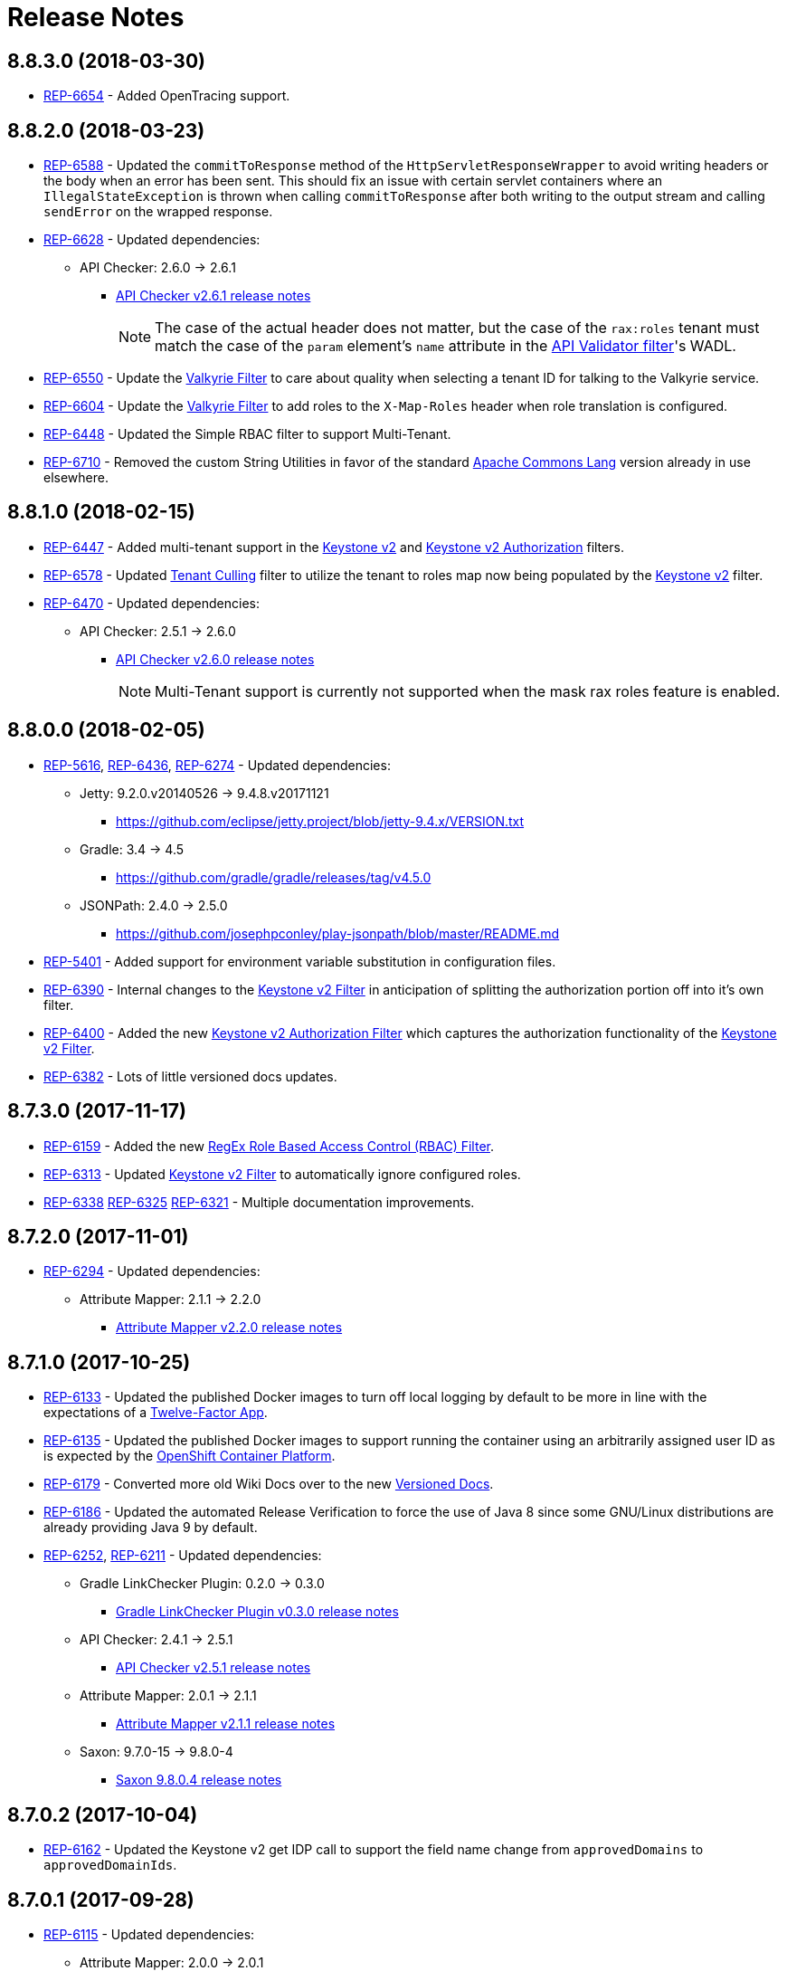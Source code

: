 = Release Notes

== 8.8.3.0 (2018-03-30)
* https://repose.atlassian.net/browse/REP-6654[REP-6654] - Added OpenTracing support.

== 8.8.2.0 (2018-03-23)
* https://repose.atlassian.net/browse/REP-6588[REP-6588] - Updated the `commitToResponse` method of the `HttpServletResponseWrapper` to avoid writing headers or the body when an error has been sent.
  This should fix an issue with certain servlet containers where an `IllegalStateException` is thrown when calling `commitToResponse` after both writing to the output stream and calling `sendError` on the wrapped response.
* https://repose.atlassian.net/browse/REP-6628[REP-6628] - Updated dependencies:
** API Checker: 2.6.0 → 2.6.1
*** https://github.com/rackerlabs/api-checker/blob/api-checker-2.6.1/RELEASE.md[API Checker v2.6.1 release notes]
+
[NOTE]
====
The case of the actual header does not matter, but the case of the `rax:roles` tenant must match the case of the `param` element's `name` attribute in the <<filters/api-validator.adoc#, API Validator filter>>'s WADL.
====
* https://repose.atlassian.net/browse/REP-6550[REP-6550] - Update the <<filters/valkyrie-authorization.adoc#, Valkyrie Filter>> to care about quality when selecting a tenant ID for talking to the Valkyrie service.
* https://repose.atlassian.net/browse/REP-6604[REP-6604] - Update the <<filters/valkyrie-authorization.adoc#, Valkyrie Filter>> to add roles to the `X-Map-Roles` header when role translation is configured.
* https://repose.atlassian.net/browse/REP-6448[REP-6448] - Updated the Simple RBAC filter to support Multi-Tenant.
* https://repose.atlassian.net/browse/REP-6710[REP-6710] - Removed the custom String Utilities in favor of the standard https://commons.apache.org/proper/commons-lang/[Apache Commons Lang] version already in use elsewhere.

== 8.8.1.0 (2018-02-15)
* https://repose.atlassian.net/browse/REP-6447[REP-6447] - Added multi-tenant support in the <<filters/keystone-v2.adoc#, Keystone v2>> and <<filters/keystone-v2-authorization.adoc#, Keystone v2 Authorization>> filters.
* https://repose.atlassian.net/browse/REP-6578[REP-6578] - Updated <<filters/tenant-culling#, Tenant Culling>> filter to utilize the tenant to roles map now being populated by the <<filters/keystone-v2.adoc#, Keystone v2>> filter.
* https://repose.atlassian.net/browse/REP-6470[REP-6470] - Updated dependencies:
** API Checker: 2.5.1 → 2.6.0
*** https://github.com/rackerlabs/api-checker/blob/api-checker-2.6.0/RELEASE.md[API Checker v2.6.0 release notes]
+
[NOTE]
====
Multi-Tenant support is currently not supported when the mask rax roles feature is enabled.
====

== 8.8.0.0 (2018-02-05)
* https://repose.atlassian.net/browse/REP-5616[REP-5616], https://repose.atlassian.net/browse/REP-6436[REP-6436], https://repose.atlassian.net/browse/REP-6274[REP-6274] - Updated dependencies:
** Jetty: 9.2.0.v20140526 → 9.4.8.v20171121
*** https://github.com/eclipse/jetty.project/blob/jetty-9.4.x/VERSION.txt
** Gradle: 3.4 → 4.5
*** https://github.com/gradle/gradle/releases/tag/v4.5.0
** JSONPath: 2.4.0 → 2.5.0
*** https://github.com/josephpconley/play-jsonpath/blob/master/README.md
* https://repose.atlassian.net/browse/REP-5401[REP-5401] - Added support for environment variable substitution in configuration files.
* https://repose.atlassian.net/browse/REP-6390[REP-6390] - Internal changes to the <<filters/keystone-v2.adoc#, Keystone v2 Filter>> in anticipation of splitting the authorization portion off into it's own filter.
* https://repose.atlassian.net/browse/REP-6400[REP-6400] - Added the new <<filters/keystone-v2-authorization.adoc#, Keystone v2 Authorization Filter>> which captures the authorization functionality of the <<filters/keystone-v2.adoc#, Keystone v2 Filter>>.
* https://repose.atlassian.net/browse/REP-6382[REP-6382] - Lots of little versioned docs updates.

== 8.7.3.0 (2017-11-17)
* https://repose.atlassian.net/browse/REP-6159[REP-6159] - Added the new <<filters/regex-rbac.adoc#, RegEx Role Based Access Control (RBAC) Filter>>.
* https://repose.atlassian.net/browse/REP-6313[REP-6313] - Updated <<filters/keystone-v2.adoc#, Keystone v2 Filter>> to automatically ignore configured roles.
* https://repose.atlassian.net/browse/REP-6338[REP-6338] https://repose.atlassian.net/browse/REP-6325[REP-6325] https://repose.atlassian.net/browse/REP-6321[REP-6321] - Multiple  documentation improvements.

== 8.7.2.0 (2017-11-01)
* https://repose.atlassian.net/browse/REP-6294[REP-6294] - Updated dependencies:
** Attribute Mapper: 2.1.1 → 2.2.0
*** https://github.com/rackerlabs/attributeMapping/blob/attribute-mapper-2.2.0/RELEASE.md[Attribute Mapper v2.2.0 release notes]

== 8.7.1.0 (2017-10-25)
* https://repose.atlassian.net/browse/REP-6133[REP-6133] - Updated the published Docker images to turn off local logging by default to be more in line with the expectations of a https://12factor.net/logs[Twelve-Factor App].
* https://repose.atlassian.net/browse/REP-6135[REP-6135] - Updated the published Docker images to support running the container using an arbitrarily assigned user ID as is expected by the https://docs.openshift.com/container-platform/3.6/creating_images/guidelines.html#openshift-container-platform-specific-guidelines[OpenShift Container Platform].
* https://repose.atlassian.net/browse/REP-6179[REP-6179] - Converted more old Wiki Docs over to the new http://www.openrepose.org/versions/latest/[Versioned Docs].
* https://repose.atlassian.net/browse/REP-6186[REP-6186] - Updated the automated Release Verification to force the use of Java 8 since some GNU/Linux distributions are already providing Java 9 by default.
* https://repose.atlassian.net/browse/REP-6252[REP-6252], https://repose.atlassian.net/browse/REP-6211[REP-6211] - Updated dependencies:
** Gradle LinkChecker Plugin: 0.2.0 → 0.3.0
*** https://github.com/rackerlabs/gradle-linkchecker-plugin/blob/0.3.0/RELEASE.adoc[Gradle LinkChecker Plugin v0.3.0 release notes]
** API Checker: 2.4.1 → 2.5.1
*** https://github.com/rackerlabs/api-checker/blob/api-checker-2.5.1/RELEASE.md[API Checker v2.5.1 release notes]
** Attribute Mapper: 2.0.1 → 2.1.1
*** https://github.com/rackerlabs/attributeMapping/blob/attribute-mapper-2.1.1/RELEASE.md[Attribute Mapper v2.1.1 release notes]
** Saxon: 9.7.0-15 → 9.8.0-4
*** http://www.saxonica.com/products/latest.xml[Saxon 9.8.0.4 release notes]

== 8.7.0.2 (2017-10-04)
* https://repose.atlassian.net/browse/REP-6162[REP-6162] - Updated the Keystone v2 get IDP call to support the field name change from `approvedDomains` to `approvedDomainIds`.

== 8.7.0.1 (2017-09-28)
* https://repose.atlassian.net/browse/REP-6115[REP-6115] - Updated dependencies:
** Attribute Mapper: 2.0.0 → 2.0.1
*** https://github.com/rackerlabs/attributeMapping/blob/attribute-mapper-2.0.1/RELEASE.md[Attribute Mapper v2.0.1 release notes]

== 8.7.0.0 (2017-09-26)
* https://repose.atlassian.net/browse/REP-5939[REP-5939] - Added support for, and began publishing, a CentOS-based Docker image.
* https://repose.atlassian.net/browse/REP-5766[REP-5766] - Updated Dockerfile to run Repose as the `repose` user.
* https://repose.atlassian.net/browse/REP-5767[REP-5767] - Updated Dockerfiles to simplify usage of `JAVA_OPTS`.
* https://repose.atlassian.net/browse/REP-5985[REP-5985] - Updated the Jackson version from v2.4.0 to v2.8.9 to correct some library mismatch issues.
* https://repose.atlassian.net/browse/REP-5315[REP-5315] - Updated Spring-managed bean names in JMX to be consistent with metric beans.
* https://repose.atlassian.net/browse/REP-5885[REP-5885] - Fixed the bug where an `Error` during processing would result in a `200` response from Repose.
* https://repose.atlassian.net/browse/REP-6050[REP-6050] - Update Contact Us page information across all the documentation.
* https://repose.atlassian.net/browse/REP-5261[REP-5261] - Confirmed the Translation filter will allow 100,000 Entity Expansions and updated the documentation accordingly.
* https://repose.atlassian.net/browse/REP-6098[REP-6098] - Updated the SAML Policy Translation filter to allow multiple locations for default values in an effort to support multiple Identity Providers (IDP's).
* https://repose.atlassian.net/browse/REP-6001[REP-6001] - Updated dependencies:
** API Checker: 2.3.0 → 2.4.1
*** https://github.com/rackerlabs/api-checker/blob/api-checker-2.4.1/RELEASE.md[API Checker v2.4.1 release notes]
** Attribute Mapper: 1.3.0 → 2.0.0
*** https://github.com/rackerlabs/attributeMapping/blob/attribute-mapper-2.0.0/RELEASE.md[Attribute Mapper v2.0.0 release notes]
* https://repose.atlassian.net/browse/REP-5994[REP-5994] - Brought the <<filters/tenant-culling.adoc#, Tenant Culling Filter>> into the main filter bundle.
* https://repose.atlassian.net/browse/REP-5727[REP-5727] - Extracted trace ID logging to its own named logger.
+
[NOTE]
====
The `org.openrepose.powerfilter.PowerFilter.trace-id-logging` Logger in your Log4j2 configuration will determine the logging behavior for trace ID logging.
If the `org.openrepose.powerfilter.PowerFilter.trace-id-logging` Logger has not been configured, it will inherit the `org.openrepose.powerfilter.PowerFilter` logger's configuration.
====

== 8.6.3.0 (2017-08-15)
* https://repose.atlassian.net/browse/REP-5737[REP-5737] - Updated the following filters to correct a typo that would prevent proper configuration schema validation.
** <<filters/ip-user.adoc#,IP User Filter>>
** <<filters/keystone-v2-basic-auth.adoc#, Keystone v2 Basic Auth Filter>>
** <<filters/openstack-identity-v3.adoc#, Openstack Identity v3 Filter>>
** <<filters/rackspace-auth-user.adoc#, Rackspace Auth User Filter>>
** <<filters/saml-policy.adoc#, SAML Policy Translation Filter>>

[IMPORTANT]
====
As part of this correction, any configurations that were taking advantage of this lack of validation will cease to function.
====

* https://repose.atlassian.net/browse/REP-5748[REP-5748] - Updated the <<services/phone-home.adoc#, Phone Home Service>> to correct a bug that was preventing the message from actually reaching back.
* https://repose.atlassian.net/browse/REP-5823[REP-5823] - Updated the <<filters/keystone-v2.adoc#, Keystone v2 Filter>> to support multiple https://docs.oracle.com/javase/8/docs/api/java/util/regex/Pattern.html[Java Regular Expressions] for URI tenant extraction.
* https://repose.atlassian.net/browse/REP-5853[REP-5853] - Updated the <<filters/saml-policy.adoc#, SAML Policy Translation Filter>> and <<filters/attribute-mapping-policy-validation.adoc#,Attribute Mapping Policy Validation Filter>> to recover support for XML and JSON (which was removed in <<8.6.2.0 (2017-06-13)>>).
* https://repose.atlassian.net/browse/REP-5617[REP-5617] - Updated the the internal HTTP Servlet Response Wrapper to log a WARNING when addHeader, addIntHeader, addDateHeader, or appendHeader is called after the response has been committed.

[NOTE]
====
This message is logged to a separate logger and can be disabled by adding the following to the `log4j2.xml`:

[source,xml]
----
<Logger name="org.openrepose.commons.utils.servlet.http.HttpServletResponseWrapper_addHeaderWarning" level="off"/>
----
====

* https://repose.atlassian.net/browse/REP-5521[REP-5521] - Updated the API Checker library from v2.2.1 to v2.3.0.
** This brings the `X-Relevant-Roles` header population feature to the <<filters/api-validator.adoc#, API Validator filter>> and <<filters/simple-rbac.adoc#, Simple RBAC filter>>.
* https://repose.atlassian.net/browse/REP-5940[REP-5940] - Updated the `attribute-mapper` library from v1.2.0 to v1.3.0.
* https://repose.atlassian.net/browse/REP-3502[REP-3502] - Confirmed the correct use of the default `ALL` HTTP Method in all of the configuration files.

== 8.6.2.0 (2017-06-13)
* https://repose.atlassian.net/browse/REP-5757[REP-5757] - Updated the <<filters/saml-policy.adoc#, SAML Policy Translation Filter>> to utilize YAML policy files.
** Updated the `attribute-mapper` library from v1.1.1 to v1.2.0 to bring in the YAML updates made in https://repose.atlassian.net/browse/REP-5632[REP-5632]
* https://repose.atlassian.net/browse/REP-5592[REP-5592] - Updated the <<filters/attribute-mapping-policy-validation.adoc#,Attribute Mapping Policy Validation Filter>> to only work for YAML bodies.
* https://repose.atlassian.net/browse/REP-5694[REP-5694] - Updated the <<filters/valkyrie-authorization.adoc#,Valkyrie Authorization Filter>> versioned docs to point to the current Valkyrie service documentation.

== 8.6.1.1 (2017-06-08)
* https://repose.atlassian.net/browse/REP-5520[REP-5520] - Updated the <<filters/keystone-v2.adoc#, Keystone v2 Filter>> to provide the token cache key, and to generally handle `401` - _Unauthroized_ responses.
* https://repose.atlassian.net/browse/REP-5347[REP-5347] - Updated the Attribute Mapping library from v1.0.2 to v1.1.1.
* https://repose.atlassian.net/browse/REP-5595[REP-5595] - Updated the <<filters/attribute-mapping-policy-validation.adoc#,Attribute Mapping Policy Validation Filter>> to utilize new Attribute Mapping library features for cleaner JSON validation.

== 8.6.0.0 (2017-06-02)
* https://repose.atlassian.net/browse/REP-5234[REP-5234] - Added the new <<services/datastores.adoc#_remote_datastore, Remote Datastore service>> which allows the Distributed Datastore service concept to work in dynamic containerized environments like OpenShift.
* https://repose.atlassian.net/browse/REP-5343[REP-5343] - Updated the Keystone v2 Filter to support the new Apply RCN Roles feature of Rackspace Keystone v2 Identity.
Converted the https://repose.atlassian.net/wiki/display/REPOSE/Keystone+v2+filter[old Keystone v2 Filter documentation] over to the <<filters/keystone-v2.adoc#, new versioned docs>>.
* https://repose.atlassian.net/browse/REP-5345[REP-5345] - The <<filters/attribute-mapping-policy-validation.adoc#,Attribute Mapping Policy Validation Filter>> has been released!
* https://repose.atlassian.net/browse/REP-5523[REP-5523] - The <<recipes/functional-test-framework.adoc#,Repose Functional Test Framework>> has been released!
* https://repose.atlassian.net/browse/REP-5221[REP-5221] - Updated the API Checker library from v2.1.1 to v2.2.1.
** This brings the bulk metadata feature to the <<filters/api-validator.adoc#, API Validator filter>>.

== 8.5.0.1 (2017-04-14)
* https://repose.atlassian.net/browse/REP-4024[REP-4024] - The <<filters/header-normalization.adoc#, Header Normalization Filter>> updated to include removing headers on the Response.
* https://repose.atlassian.net/browse/REP-3901[REP-3901] - The Debian and RPM Repose Valve and WAR artifacts will now create the `repose` user and group even if the configuration files are already present.
* https://repose.atlassian.net/browse/REP-5130[REP-5130] - <<filters/rackspace-auth-user.adoc#, Rackspace Auth User Filter>> now gives a more specific and quieter log message when it runs into a non-xml or non-json content type.
* https://repose.atlassian.net/browse/REP-4754[REP-4754] - The <<filters/rate-limiting.adoc#, Rate Limiting Filter>> now returns a 406 if a user requests limits with an unsupported media type in the `Accept` header.
* https://repose.atlassian.net/browse/REP-4725[REP-4725] - Repose will no longer add a `Server` header to responses from neither the main endpoint nor the Dist-Datastore endpoint.
* https://repose.atlassian.net/browse/REP-5204[REP-5204] - The <<services/metrics.adoc#, Metrics Service>> library has been updated from Yammer v2.2.0 to Dropwizard v3.2.0.
The service interface has also been modified to provide a simpler, more flexible experience.
+
[IMPORTANT]
====
As part of the upgrade, some metric names reported by various components have been changed.
Furthermore, all metrics reported to JMX via the <<services/metrics.adoc#,Metrics Service>> now follow a new naming scheme.
Due to a technical issue with the new version of the metric library, EHCache metrics are no longer being reported, but there is planned work to restore them.
See <<services/metrics.adoc#,Metrics Service>> for details on the metrics currently being reported.
====
* https://repose.atlassian.net/browse/REP-5214[REP-5214] - The `Via` header configuration has been expanded in a backwards compatible way.
However, there were some internal contract changes with the Via and Location header builders, but they should not affect any custom filters.
* https://repose.atlassian.net/browse/REP-4465[REP-4465] - Certain enums provided by Repose have been replaced by classes holding the same constant values.

== 8.4.1.0 (2017-02-24)
* https://repose.atlassian.net/browse/REP-5101[REP-5101] - <<filters/saml-policy.adoc#, SAML Policy Translation Filter>> now allows un-encoded `application/xml` requests in addition to the previous `application/x-www-form-urlencoded` requests.

== 8.4.0.2 (2017-02-21)
* https://repose.atlassian.net/browse/REP-5100[REP-5100] - <<filters/rate-limiting.adoc#, Rate Limiting Filter>> was mistakenly getting the full parameter map, and not just the query parameters.
* https://repose.atlassian.net/browse/REP-5071[REP-5071] - Repose is now using Attribute Mapping v1.0.2.

== 8.4.0.1 (2017-02-04)
* https://repose.atlassian.net/browse/REP-4795[REP-4795] https://repose.atlassian.net/browse/REP-4831[REP-4831] - the <<filters/saml-policy.adoc#, SAML Policy Translation Filter>> has been released!
* https://repose.atlassian.net/browse/REP-4653[REP-4653] - The <<filters/rackspace-auth-user.adoc#, Rackspace Auth User Filter>> updated to read request body of Forgot Password request to get the username and the <<filters/herp.adoc#, Highly Efficient Record Processor (HERP) Filter>> was updated to get `X-User-Name` from response headers.
* https://repose.atlassian.net/browse/REP-4928[REP-4928] - The <<filters/keystone-v2.adoc#, Keystone v2 Filter>> will now return a 401 if self-validating tokens are being used and the Identity service responds with a 401.
* https://repose.atlassian.net/browse/REP-4841[REP-4841] - A more unique ID will be used for User Access Events (UAE) in support of Cloud Auditing Data Federation (CADF).
* https://repose.atlassian.net/browse/REP-4867[REP-4867] - The <<filters/valkyrie-authorization.adoc#, Valkyrie Authorization Filter>> now supports multiple Character Encoding schemes.
* https://repose.atlassian.net/browse/REP-4954[REP-4954] - Added support for Form Encoded requests (`Content-Type: application/x-www-form-urlencoded`).
* https://repose.atlassian.net/browse/REP-4880[REP-4880] - Internal utility classes JCharSequence and MessageDigester were removed.
* https://repose.atlassian.net/browse/REP-4892[REP-4892] - Versioned searching of these docs has been fixed.
* https://repose.atlassian.net/browse/REP-4999[REP-4999] - Leading and trailing whitespace in directory values in the container.cfg.xml file are now ignored.

== 8.3.0.1 (2016-12-13)
* https://repose.atlassian.net/browse/REP-4764[REP-4764] - `sendError` in the response wrapper will now call `sendError` on the underlying response when appropriate.

== Prior Releases
* https://repose.atlassian.net/wiki/display/REPOSE/Repose+Release+Notes[Legacy Release Notes]
